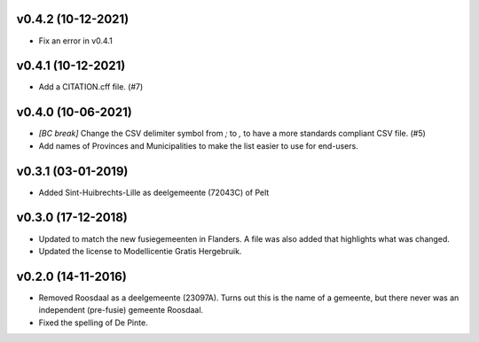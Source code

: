 v0.4.2 (10-12-2021)
-------------------

* Fix an error in v0.4.1

v0.4.1 (10-12-2021)
-------------------

* Add a CITATION.cff file. (#7)

v0.4.0 (10-06-2021)
-------------------

* *[BC break]* Change the CSV delimiter symbol from `;` to `,` to have a more standards
  compliant CSV file. (#5)
* Add names of Provinces and Municipalities to make the list easier to use for
  end-users.

v0.3.1 (03-01-2019)
-------------------

* Added Sint-Huibrechts-Lille as deelgemeente (72043C) of Pelt

v0.3.0 (17-12-2018)
-------------------

* Updated to match the new fusiegemeenten in Flanders. A file was also added that
  highlights what was changed.
* Updated the license to Modellicentie Gratis Hergebruik.

v0.2.0 (14-11-2016)
-------------------

* Removed Roosdaal as a deelgemeente (23097A). Turns out this is the name of 
  a gemeente, but there never was an independent (pre-fusie) gemeente Roosdaal.
* Fixed the spelling of De Pinte.
